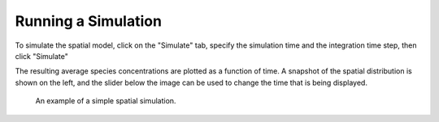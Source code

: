 Running a Simulation
====================

To simulate the spatial model, click on the "Simulate" tab, specify the simulation time and the integration time step, then click "Simulate"

The resulting average species concentrations are plotted as a function of time. A snapshot of the spatial distribution is shown on the left, and the slider below the image can be used to change the time that is being displayed.

.. figure:: img/simulation.png
   :alt: screenshot showing simulation

   An example of a simple spatial simulation.
